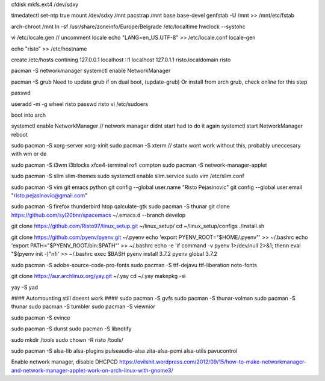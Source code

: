 cfdisk
mkfs.ext4 /dev/sdxy

timedatectl set-ntp true
mount /dev/sdxy /mnt
pacstrap /mnt base base-devel
genfstab -U /mnt >> /mnt/etc/fstab

arch-chroot /mnt
ln -sf /usr/share/zoneinfo/Europe/Belgrade /etc/localtime
hwclock --systohc

vi /etc/locale.gen   // uncomment locale
echo "LANG=en_US.UTF-8" >> /etc/locale.conf
locale-gen

echo "risto" >> /etc/hostname

create /etc/hosts contining
127.0.0.1	localhost
::1		localhost
127.0.1.1	risto.localdomain	risto

pacman -S networkmanager
systemctl enable NetworkManager

pacman -S grub
Need to update grub if on dual boot, (update-grub)
Or install from arch grub, check online for this step

passwd

useradd -m -g wheel risto
passwd risto
vi /etc/sudoers

boot into arch

systemctl enable NetworkManager // network manager didnt start had to do it again
systemctl start NetworkManager
reboot

sudo pacman -S xorg-server xorg-xinit
sudo pacman -S xterm // startx wont work without this, probably uneccesary with wm or de

sudo pacman -S i3wm i3blocks xfce4-terminal rofi compton
sudo pacman -S network-manager-applet

sudo pacman -S slim slim-themes
sudo systemctl enable slim.service
sudo vim /etc/slim.conf

sudo pacman -S vim git emacs python
git config --global user.name "Risto Pejasinovic"
git config --global user.email "risto.pejasinovic@gmail.com"

sudo pacman -S firefox thunderbird htop qalculate-gtk
sudo pacman -S thunar
git clone https://github.com/syl20bnr/spacemacs ~/.emacs.d --branch develop

git clone https://github.com/Risto97/linux_setup.git ~/linux_setup/
cd ~/linux_setup/configs
./install.sh

git clone https://github.com/pyenv/pyenv.git ~/.pyenv
echo 'export PYENV_ROOT="$HOME/.pyenv"' >> ~/.bashrc
echo 'export PATH="$PYENV_ROOT/bin:$PATH"' >> ~/.bashrc
echo -e 'if command -v pyenv 1>/dev/null 2>&1; then\n  eval "$(pyenv init -)"\nfi' >> ~/.bashrc
exec $BASH
pyenv install 3.7.2
pyenv global 3.7.2

sudo pacman -S adobe-source-code-pro-fonts
sudo pacman -S ttf-dejavu ttf-liberation noto-fonts

git clone https://aur.archlinux.org/yay.git ~/.yay
cd ~/.yay
makepkg -si

yay -S yad

#### Automounting still doesnt work ####
sudo pacman -S gvfs
sudo pacman -S thunar-volman
sudo pacman -S thunar
sudo pacman -S tumbler
sudo pacman -S viewnior

sudo pacman -S evince

sudo pacman -S dunst
sudo pacman -S libnotify

sudo mkdir /tools
sudo chown -R risto /tools/

sudo pacman -S alsa-lib alsa-plugins pulseaudio-alsa zita-alsa-pcmi alsa-utils pavucontrol

Enable network manager, disable DHCPCD
https://evilshit.wordpress.com/2012/09/15/how-to-make-networkmanager-and-network-manager-applet-work-on-arch-linux-with-gnome3/
